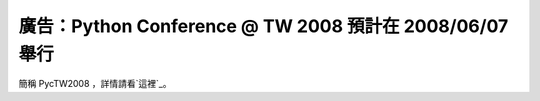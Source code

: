 廣告：Python Conference @ TW 2008 預計在 2008/06/07 舉行
================================================================================

簡稱 PycTW2008 ，詳情請看`這裡`_。

.. _這裡: http://wiki.python.org.tw/PycTW2008


.. author:: default
.. categories:: chinese
.. tags:: python
.. comments::